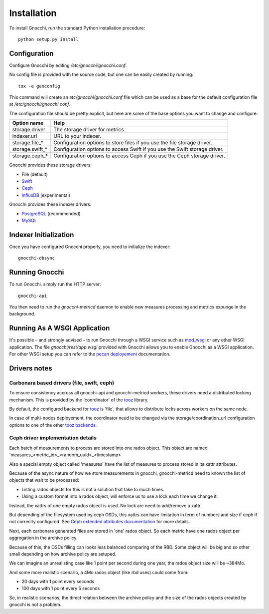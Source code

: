 ==============
 Installation
==============

To install Gnocchi, run the standard Python installation procedure:

::

    python setup.py install


Configuration
=============

Configure Gnocchi by editing `/etc/gnocchi/gnocchi.conf`.

No config file is provided with the source code, but one can be easily
created by running:

::

    tox -e genconfig

This command will create an `etc/gnocchi/gnocchi.conf` file which can be used
as a base for the default configuration file at `/etc/gnocchi/gnocchi.conf`.

The configuration file should be pretty explicit, but here are some of the base
options you want to change and configure:


+---------------------+---------------------------------------------------+
| Option name         | Help                                              |
+=====================+===================================================+
| storage.driver      | The storage driver for metrics.                   |
+---------------------+---------------------------------------------------+
| indexer.url         | URL to your indexer.                              |
+---------------------+---------------------------------------------------+
| storage.file_*      | Configuration options to store files              |
|                     | if you use the file storage driver.               |
+---------------------+---------------------------------------------------+
| storage.swift_*     | Configuration options to access Swift             |
|                     | if you use the Swift storage driver.              |
+---------------------+---------------------------------------------------+
| storage.ceph_*      | Configuration options to access Ceph              |
|                     | if you use the Ceph storage driver.               |
+---------------------+---------------------------------------------------+


Gnocchi provides these storage drivers:

- File (default)
- `Swift`_
- `Ceph`_
- `InfluxDB`_ (experimental)

Gnocchi provides these indexer drivers:

- `PostgreSQL`_ (recommended)
- `MySQL`_

.. _`Swift`: https://launchpad.net/swift
.. _`Ceph`: http://ceph.com/
.. _`PostgreSQL`: http://postgresql.org
.. _`MySQL`: http://mysql.com
.. _`InfluxDB`: http://influxdb.com

Indexer Initialization
======================

Once you have configured Gnocchi properly, you need to initialize the indexer:

::

    gnocchi-dbsync


Running Gnocchi
===============

To run Gnocchi, simply run the HTTP server:

::

    gnocchi-api

You then need to run the `gnocchi-metricd` daemon to enable new measures
processing and metrics expunge in the background.

Running As A WSGI Application
=============================

It's possible – and strongly advised – to run Gnocchi through a WSGI
service such as `mod_wsgi`_ or any other WSGI application. The file
`gnocchi/rest/app.wsgi` provided with Gnocchi allows you to enable Gnocchi as
a WSGI application.
For other WSGI setup you can refer to the `pecan deployement`_ documentation.

.. _`mod_wsgi`: https://modwsgi.readthedocs.org/en/master/
.. _`pecan deployement`: http://pecan.readthedocs.org/en/latest/deployment.html#deployment


Drivers notes
=============

Carbonara based drivers (file, swift, ceph)
-------------------------------------------

To ensure consistency accross all gnocchi-api and gnocchi-metricd workers,
these drivers need a distributed locking mechanism. This is provided by the
'coordinator' of the `tooz`_ library.

By default, the configured backend for `tooz`_ is 'file', that allows to
distribute locks across workers on the same node.

In case of multi-nodes deployement, the coordinator need to be changed via
the storage/coordination_url configuration options to one of the other
`tooz backends`_.

.. _`tooz`: http://docs.openstack.org/developer/tooz/
.. _`tooz backends`: http://docs.openstack.org/developer/tooz/drivers.html


Ceph driver implementation details
----------------------------------

Each batch of measurements to process are stored into one rados object.
This object are named 'measures_<metric_id>_<random_uuid>_<timestamp>

Also a special empty object called 'measures' have the list of measures to
process stored in its xattr attributes.

Because of the async nature of how we store measurements in gnocchi,
gnocchi-metricd need to known the list of objects that wait to be processed:

- Listing rados objects for this is not a solution that take to much times.
- Using a custom format into a rados object, will enforce us to use a lock
  each time we change it.

Instead, the xattrs of one empty rados object is used. No lock are need to
add/remove a xattr.

But depending of the filesystem used by ceph OSDs, this xattrs can have
limitation in term of numbers and size if ceph if not correclty configured.
See `Ceph extended attributes documentation`_ for more details.

Next, each carbonara generated files are stored in 'one' rados object.
So each metric have one rados object per aggregation in the archive policy.

Because of this, the OSDs filling can looks less balanced comparing of the RBD.
Some object will be big and so other small depending on how archive policy are
setuped.

We can imagine an unrealisting case like 1 point per second during one year,
the rados object size will be ~384Mo.

And some more realistic scenario, a 4Mo rados object (like rbd uses) could
come from:

- 20 days with 1 point every seconds
- 100 days with 1 point every 5 seconds

So, in realistic scenarios, the direct relation between the archive policy and
the size of the rados objects created by gnocchi is not a problem.

.. _`Ceph extended attributes documentation`: http://docs.ceph.com/docs/master/rados/configuration/filestore-config-ref/#extended-attributes


